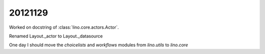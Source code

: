 20121129
========

Worked on docstring of :class:`lino.core.actors.Actor`.

Renamed Layout._actor to Layout._datasource


One day I should move the `choicelists` and `workflows` modules from 
`lino.utils`
to `lino.core`